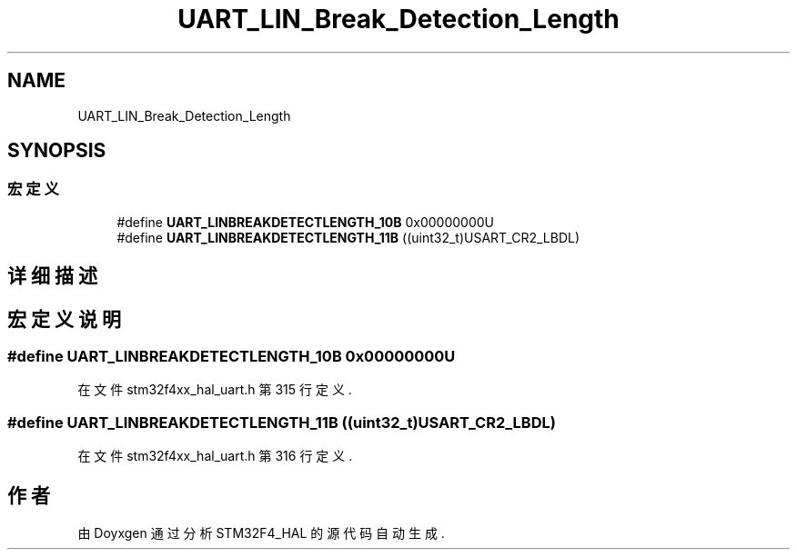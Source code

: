.TH "UART_LIN_Break_Detection_Length" 3 "2020年 八月 7日 星期五" "Version 1.24.0" "STM32F4_HAL" \" -*- nroff -*-
.ad l
.nh
.SH NAME
UART_LIN_Break_Detection_Length
.SH SYNOPSIS
.br
.PP
.SS "宏定义"

.in +1c
.ti -1c
.RI "#define \fBUART_LINBREAKDETECTLENGTH_10B\fP   0x00000000U"
.br
.ti -1c
.RI "#define \fBUART_LINBREAKDETECTLENGTH_11B\fP   ((uint32_t)USART_CR2_LBDL)"
.br
.in -1c
.SH "详细描述"
.PP 

.SH "宏定义说明"
.PP 
.SS "#define UART_LINBREAKDETECTLENGTH_10B   0x00000000U"

.PP
在文件 stm32f4xx_hal_uart\&.h 第 315 行定义\&.
.SS "#define UART_LINBREAKDETECTLENGTH_11B   ((uint32_t)USART_CR2_LBDL)"

.PP
在文件 stm32f4xx_hal_uart\&.h 第 316 行定义\&.
.SH "作者"
.PP 
由 Doyxgen 通过分析 STM32F4_HAL 的 源代码自动生成\&.
